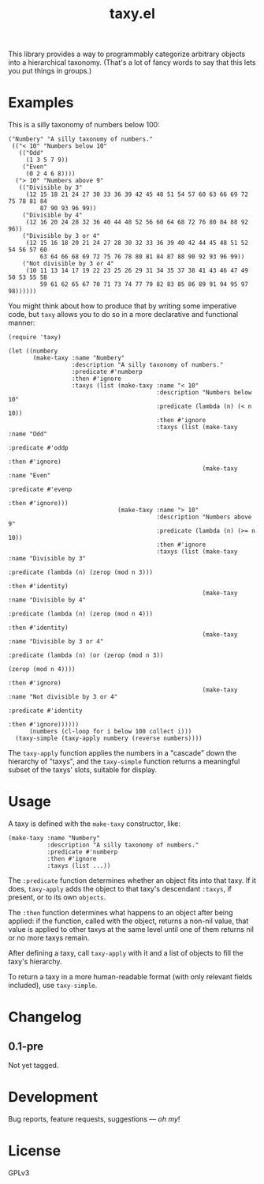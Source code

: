 #+TITLE: taxy.el

#+PROPERTY: LOGGING nil

# Note: This readme works with the org-make-toc <https://github.com/alphapapa/org-make-toc> package, which automatically updates the table of contents.

# [[https://melpa.org/#/package-name][file:https://melpa.org/packages/taxy-badge.svg]] [[https://stable.melpa.org/#/package-name][file:https://stable.melpa.org/packages/taxy-badge.svg]]

This library provides a way to programmably categorize arbitrary objects into a hierarchical taxonomy.  (That's a lot of fancy words to say that this lets you put things in groups.)

* Examples

This is a silly taxonomy of numbers below 100:

#+BEGIN_SRC elisp
  ("Numbery" "A silly taxonomy of numbers."
   (("< 10" "Numbers below 10"
     (("Odd"
       (1 3 5 7 9))
      ("Even"
       (0 2 4 6 8))))
    ("> 10" "Numbers above 9"
     (("Divisible by 3"
       (12 15 18 21 24 27 30 33 36 39 42 45 48 51 54 57 60 63 66 69 72 75 78 81 84
           87 90 93 96 99))
      ("Divisible by 4"
       (12 16 20 24 28 32 36 40 44 48 52 56 60 64 68 72 76 80 84 88 92 96))
      ("Divisible by 3 or 4"
       (12 15 16 18 20 21 24 27 28 30 32 33 36 39 40 42 44 45 48 51 52 54 56 57 60
           63 64 66 68 69 72 75 76 78 80 81 84 87 88 90 92 93 96 99))
      ("Not divisible by 3 or 4"
       (10 11 13 14 17 19 22 23 25 26 29 31 34 35 37 38 41 43 46 47 49 50 53 55 58
           59 61 62 65 67 70 71 73 74 77 79 82 83 85 86 89 91 94 95 97 98))))))
#+END_SRC

You might think about how to produce that by writing some imperative code, but =taxy= allows you to do so in a more declarative and functional manner:

#+BEGIN_SRC elisp :exports code
  (require 'taxy)

  (let ((numbery
         (make-taxy :name "Numbery"
                    :description "A silly taxonomy of numbers."
                    :predicate #'numberp
                    :then #'ignore
                    :taxys (list (make-taxy :name "< 10"
                                            :description "Numbers below 10"
                                            :predicate (lambda (n) (< n 10))
                                            :then #'ignore
                                            :taxys (list (make-taxy :name "Odd"
                                                                    :predicate #'oddp
                                                                    :then #'ignore)
                                                         (make-taxy :name "Even"
                                                                    :predicate #'evenp
                                                                    :then #'ignore)))
                                 (make-taxy :name "> 10"
                                            :description "Numbers above 9"
                                            :predicate (lambda (n) (>= n 10))
                                            :then #'ignore
                                            :taxys (list (make-taxy :name "Divisible by 3"
                                                                    :predicate (lambda (n) (zerop (mod n 3)))
                                                                    :then #'identity)
                                                         (make-taxy :name "Divisible by 4"
                                                                    :predicate (lambda (n) (zerop (mod n 4)))
                                                                    :then #'identity)
                                                         (make-taxy :name "Divisible by 3 or 4"
                                                                    :predicate (lambda (n) (or (zerop (mod n 3))
                                                                                               (zerop (mod n 4))))
                                                                    :then #'ignore)
                                                         (make-taxy :name "Not divisible by 3 or 4"
                                                                    :predicate #'identity
                                                                    :then #'ignore))))))
        (numbers (cl-loop for i below 100 collect i)))
    (taxy-simple (taxy-apply numbery (reverse numbers))))
#+END_SRC

The ~taxy-apply~ function applies the numbers in a "cascade" down the hierarchy of "taxys", and the ~taxy-simple~ function returns a meaningful subset of the taxys' slots, suitable for display.

* Contents                                                         :noexport:
:PROPERTIES:
:TOC:      :include siblings
:END:
:CONTENTS:
  -  [[#installation][Installation]]
  -  [[#usage][Usage]]
  -  [[#changelog][Changelog]]
  -  [[#credits][Credits]]
  -  [[#development][Development]]
  -  [[#license][License]]
:END:

# * Installation
# :PROPERTIES:
# :TOC:      :depth 0
# :END:
# 
# ** MELPA
# 
# If you installed from MELPA, you're done.  Just run one of the commands below.
# 
# ** Manual
# 
#   Install these required packages:
# 
#   + =foo=
#   + =bar=
# 
#   Then put this file in your load-path, and put this in your init file:
# 
#   #+BEGIN_SRC elisp
# (require 'taxy)
#   #+END_SRC

* Usage
:PROPERTIES:
:TOC:      :depth 0
:END:

A taxy is defined with the ~make-taxy~ constructor, like:

#+BEGIN_SRC elisp
  (make-taxy :name "Numbery"
             :description "A silly taxonomy of numbers."
             :predicate #'numberp
             :then #'ignore
             :taxys (list ...))
#+END_SRC

The ~:predicate~ function determines whether an object fits into that taxy.  If it does, ~taxy-apply~ adds the object to that taxy's descendant ~:taxys~, if present, or to its own ~objects~.

The ~:then~ function determines what happens to an object after being applied: if the function, called with the object, returns a non-nil value, that value is applied to other taxys at the same level until one of them returns nil or no more taxys remain.

After defining a taxy, call ~taxy-apply~ with it and a list of objects to fill the taxy's hierarchy.

To return a taxy in a more human-readable format (with only relevant fields included), use ~taxy-simple~.

# ** Tips
# 
# + You can customize settings in the =taxy= group.

* Changelog
:PROPERTIES:
:TOC:      :depth 0
:END:

** 0.1-pre

Not yet tagged.

# * Credits

* Development

Bug reports, feature requests, suggestions — /oh my/!

* License

GPLv3

# Local Variables:
# eval: (require 'org-make-toc)
# before-save-hook: org-make-toc
# org-export-with-properties: ()
# org-export-with-title: t
# End:

